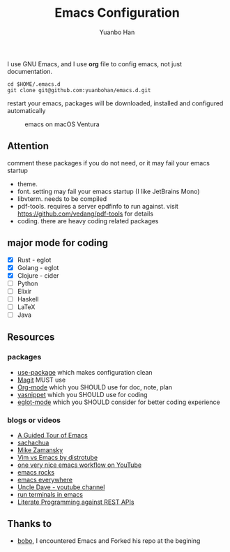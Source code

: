 #+OPTIONS: toc:nil date:nil timestamp:nil
#+TITLE: Emacs Configuration
#+AUTHOR: Yuanbo Han
#+DATE:
#+EMAIL: yuanbo.han@gmail.com

I use GNU Emacs, and I use *org* file to config emacs, not just documentation.

#+begin_src shell
  cd $HOME/.emacs.d
  git clone git@github.com:yuanbohan/emacs.d.git
#+end_src

restart your emacs, packages will be downloaded, installed and configured automatically

#+caption: emacs on macOS Ventura
[[./emacs-on-macos.png]]

** Attention

comment these packages if you do not need, or it may fail your emacs startup

- theme.
- font. setting may fail your emacs startup (I like JetBrains Mono)
- libvterm. needs to be compiled
- pdf-tools. requires a server epdfinfo to run against. visit https://github.com/vedang/pdf-tools for details
- coding. there are heavy coding related packages

** major mode for coding

- [X] Rust - eglot
- [X] Golang - eglot
- [X] Clojure - cider
- [ ] Python
- [ ] Elixir
- [ ] Haskell
- [ ] \LaTeX
- [ ] Java

** Resources

*** packages

- [[https://github.com/jwiegley/use-package][use-package]] which makes configuration clean
- [[https://magit.vc][Magit]] MUST use
- [[https://orgmode.org][Org-mode]] which you SHOULD use for doc, note, plan
- [[https://github.com/joaotavora/yasnippet][yasnippet]] which you SHOULD use for coding
- [[https://github.com/joaotavora/eglot][eglot-mode]] which you SHOULD consider for better coding experience

*** blogs or videos

- [[https://www.gnu.org/software/emacs/tour/index.html][A Guided Tour of Emacs]]
- [[https://sachachua.com/blog/][sachachua]]
- [[https://cestlaz.github.io/stories/emacs/][Mike Zamansky]]
- [[https://www.youtube.com/watch?v=VaBdlcYaZLQ&t=881s][Vim vs Emacs by distrotube]]
- [[https://www.youtube.com/watch?v=CTOhosGQ2f0&t=29s][one very nice emacs workflow on YouTube]]
- [[http://emacsrocks.com/][emacs rocks]]
- [[https://www.reddit.com/r/emacs/comments/74hetz/emacs_everywhere/][emacs everywhere]]
- [[https://www.youtube.com/channel/UCDEtZ7AKmwS0_GNJog01D2g][Uncle Dave - youtube channel]]
- [[https://www.reddit.com/r/emacs/comments/88yzp4/better_way_to_run_terminals_in_emacs/][run terminals in emacs]]
- [[https://justinbarclay.me/posts/literate_programming_against_rest_apis/][Literate Programming against REST APIs]]

** Thanks to

- [[https://github.com/yuanbohan][bobo]], I encountered Emacs and Forked his repo at the begining
